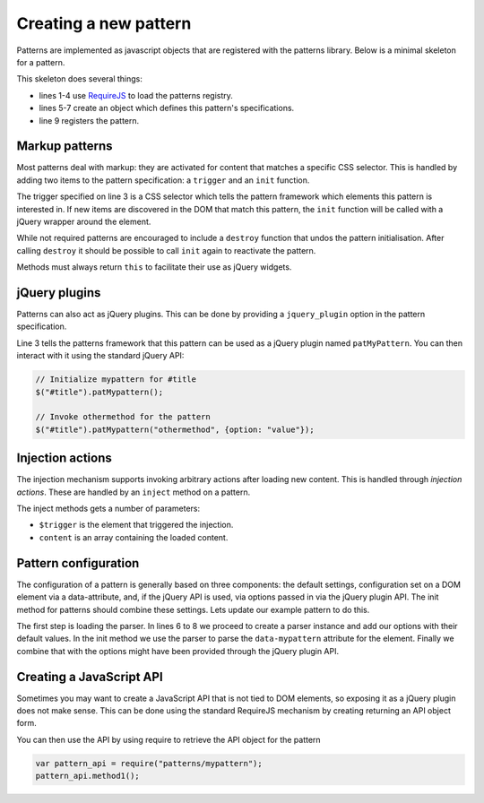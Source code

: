 Creating a new pattern
======================

Patterns are implemented as javascript objects that are registered with the
patterns library. Below is a minimal skeleton for a pattern.

.. code-block:: javascript
   :linenos:

   define([
       'require'
       '../registry'
   ], function(require, registry) {
       var pattern_spec = {
           name: "mypattern",
       };

       registry.register(pattern_spec);
   });

This skeleton does several things:

* lines 1-4 use `RequireJS <http://requirejs.org/>`_ to load the patterns
  registry.
* lines 5-7 create an object which defines this pattern's specifications.
* line 9 registers the pattern.


Markup patterns
---------------

Most patterns deal with markup: they are activated for content that matches
a specific CSS selector. This is handled by adding two items to the
pattern specification: a ``trigger`` and an ``init`` function.

.. code-block:: javascript
   :linenos:

   var pattern_spec = {
       name: "mypattern",
       trigger: ".tooltip, [data-tooltip]",

       init: function($el) {
           ...
       },

       destroy: function($el) {
           ...
       }
   };

The trigger specified on line 3 is a CSS selector which tells the pattern
framework which elements this pattern is interested in. If new items are
discovered in the DOM that match this pattern, the ``init`` function will be
called with a jQuery wrapper around the element.

While not required patterns are encouraged to include a ``destroy`` function
that undos the pattern initialisation.  After calling ``destroy`` it should be
possible to call ``init`` again to reactivate the pattern.

Methods must always return ``this`` to facilitate their use as jQuery widgets.

jQuery plugins
--------------

Patterns can also act as jQuery plugins. This can be done by providing a
``jquery_plugin`` option in the pattern specification.

.. code-block:: javascript
   :linenos:
   :emphasize-lines: 3

   var pattern_spec = {
       name: "mypattern",
       jquery_plugin: true,

       init: function($el) {
           ...
       },

       destroy: function($el) {
           ...
       },

       othermethod: function($el, options) {
           ...
       }
   };


Line 3 tells the patterns framework that this pattern can be used as a jQuery
plugin named ``patMyPattern``. You can then interact with it using the
standard jQuery API:

.. code-block:: javascript

   // Initialize mypattern for #title
   $("#title").patMypattern();

   // Invoke othermethod for the pattern 
   $("#title").patMypattern("othermethod", {option: "value"});


Injection actions
-----------------

The injection mechanism supports invoking arbitrary actions after loading new
content. This is handled through *injection actions*. These are handled by an
``inject`` method on a pattern.

.. code-block:: javascript
   :linenos:
   :emphasize-lines: 3

   var pattern_spec = {
       name: "mypattern",

       inject: function($trigger, content) {
           ...
       }
   };

The inject methods gets a number of parameters:

* ``$trigger`` is the element that triggered the injection. 
* ``content`` is an array containing the loaded content.



Pattern configuration
---------------------

The configuration of a pattern is generally based on three components: the
default settings, configuration set on a DOM element via a data-attribute, and,
if the jQuery API is used, via options passed in via the jQuery plugin API.
The init method for patterns should combine these settings. Lets update our
example pattern to do this.

.. code-block:: javascript
   :linenos:
   :emphasize-lines: 3,6,7,8,12

   define([
       'require',
       'core/parser',
       '../registry'
   ], function(require, Parser, patterns) {
       var Parser = new Parser();
       parser.add_argument("delay", 500);
       parser.add_argument("auto-play", true);

       var pattern_spec = {
           init: function($el, opts) {
               var options = $.extend({}, parser.parse($el.data("mypattern")), opts);
               ...
           };
       };

   });

The first step is loading the parser. In lines 6 to 8 we proceed to create a
parser instance and add our options with their default values. In the init
method we use the parser to parse the ``data-mypattern`` attribute for the
element. Finally we combine that with the options might have been provided
through the jQuery plugin API.

Creating a JavaScript API
-------------------------

Sometimes you may want to create a JavaScript API that is not tied to DOM
elements, so exposing it as a jQuery plugin does not make sense. This can
be done using the standard RequireJS mechanism by creating returning an
API object form.

.. code-block:: javascript
   :linenos:
   :emphasize-lines: 13-17

   define([
       'require',
       '../registry'
   ], function(require, registry) {
       var pattern_spec = {
           init: function($el) {
               ...
           };
       };

       registry.register(pattern_spec);

       var public_api = {
           method1: function() { .... },
           method2: function() { .... }
       };
       return public_api;
   });


You can then use the API by using require to retrieve the API object for
the pattern

.. code-block:: javascript

  var pattern_api = require("patterns/mypattern");
  pattern_api.method1();
